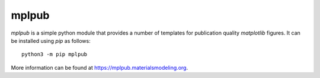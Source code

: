 mplpub
======
`mplpub` is a simple python module that provides a number of templates for publication quality `matplotlib` figures.
It can be installed using `pip` as follows::

  python3 -m pip mplpub

More information can be found at https://mplpub.materialsmodeling.org.

